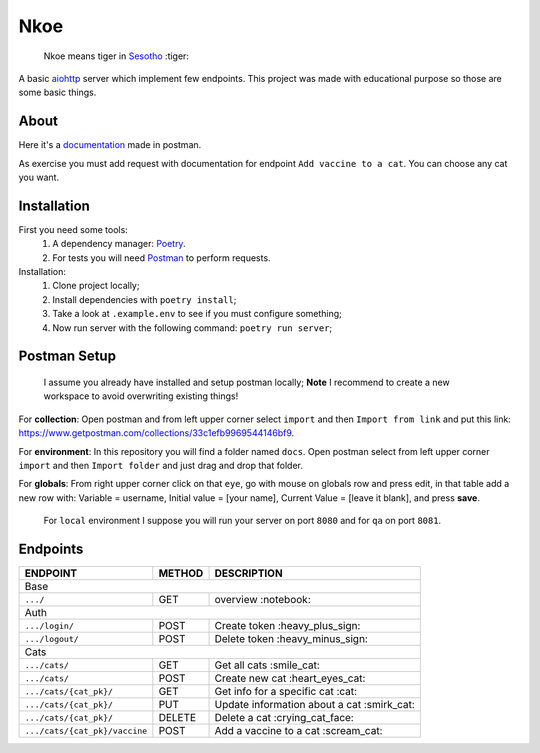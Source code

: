 ====
Nkoe
====

    Nkoe means tiger in `Sesotho`_ :tiger:

|python| |flake8| |poetry|

A basic `aiohttp`_ server which implement few endpoints. This project was made with educational purpose so those are some basic things.

About
-----
Here it's a `documentation`_ made in postman.

As exercise you must add request with documentation for endpoint ``Add vaccine to a cat``. You can choose any cat you want.

Installation
------------
First you need some tools:
    1. A dependency manager: `Poetry`_.
    2. For tests you will need `Postman`_ to perform requests.

Installation:
    1. Clone project locally;
    2. Install dependencies with ``poetry install``;
    3. Take a look at ``.example.env`` to see if you must configure something;
    4. Now run server with the following command: ``poetry run server``;

Postman Setup
-------------
    I assume you already have installed and setup postman locally; **Note** I recommend to create a new workspace to avoid overwriting existing things!

For **collection**: Open postman and from left upper corner select ``import`` and then ``Import from link`` and put this link: https://www.getpostman.com/collections/33c1efb9969544146bf9.

For **environment**: In this repository you will find a folder named ``docs``. Open postman select from left upper corner ``import`` and then ``Import folder`` and just drag and drop that folder.

For **globals**: From right upper corner click on that ``eye``, go with mouse on globals row and press edit, in that table add a new row with: Variable = username, Initial value = [your name], Current Value = [leave it blank], and press **save**.

    For ``local`` environment I suppose you will run your server on port ``8080`` and for ``qa`` on port ``8081``.

Endpoints
---------
=====================================  ========  ============================================
  ENDPOINT                              METHOD                   DESCRIPTION
=====================================  ========  ============================================
  Base
---------------------------------------------------------------------------------------------
  ``.../``                               GET             overview :notebook:
  Auth
---------------------------------------------------------------------------------------------
  ``.../login/``                         POST          Create token :heavy_plus_sign:
  ``.../logout/``                        POST         Delete token :heavy_minus_sign:
  Cats
---------------------------------------------------------------------------------------------
  ``.../cats/``                         GET             Get all cats :smile_cat:
  ``.../cats/``                         POST         Create new cat :heart_eyes_cat:
  ``.../cats/{cat_pk}/``                GET          Get info for a specific cat :cat:
  ``.../cats/{cat_pk}/``                PUT        Update information about a cat :smirk_cat:
  ``.../cats/{cat_pk}/``                DELETE       Delete a cat :crying_cat_face:
  ``.../cats/{cat_pk}/vaccine``         POST        Add a vaccine to a cat :scream_cat:
=====================================  ========  ============================================

.. _Sesotho: https://en.wikipedia.org/wiki/Sotho_language
.. _Poetry: https://github.com/sdispater/poetry
.. _Postman: https://www.getpostman.com
.. _presentation: https://docs.google.com/presentation/d/1RbkpSnGvNpZUGb_rxZrdXsWu4NoraZtWeLaq7KSQMlg/edit
.. _aiohttp: https://aiohttp.readthedocs.io/en/stable/
.. _documentation: https://documenter.getpostman.com/view/2282350/SVfKyB44?version=latest

.. |python| image:: https://img.shields.io/badge/python-3.7.x-blue.svg
    :alt: Python 3.7.x
.. |flake8| image:: https://img.shields.io/badge/code_style-flake8-brightgreen.svg
    :alt: Flake8
.. |poetry| image:: https://img.shields.io/badge/dependency_manager-poetry-blueviolet.svg
    :alt: Poetry
